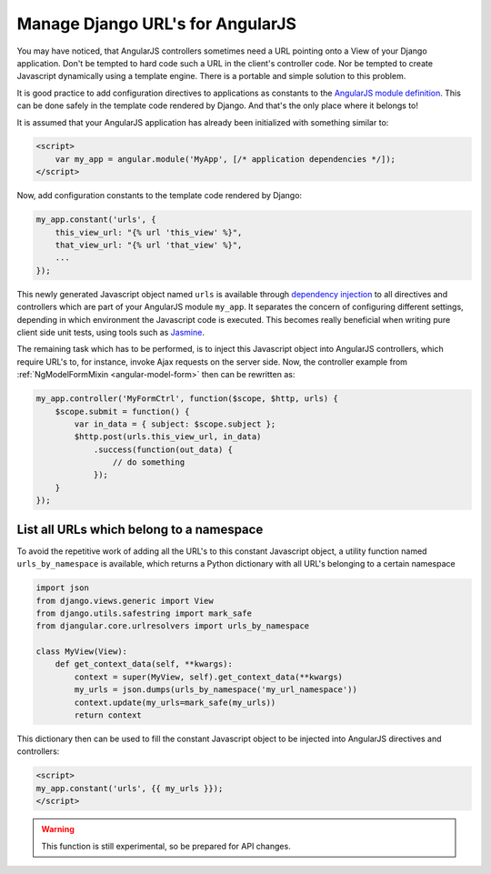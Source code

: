 .. _manage-urls:

=================================
Manage Django URL's for AngularJS
=================================

.. deprecated::
   There is a proper way to provide reverse URLs for AngularJS, see the :ref:`updated docs <reverse-urls>`.

You may have noticed, that AngularJS controllers sometimes need a URL pointing onto a View of your
Django application. Don't be tempted to hard code such a URL in the client's controller code. Nor
be tempted to create Javascript dynamically using a template engine. There is a portable and simple
solution to this problem.

It is good practice to add configuration directives to applications as constants to the `AngularJS
module definition`_. This can be done safely in the template code rendered by Django. And that's the
only place where it belongs to!

It is assumed that your AngularJS application has already been initialized with something
similar to:

.. code-block:: html

	<script>
	    var my_app = angular.module('MyApp', [/* application dependencies */]);
	</script>

Now, add configuration constants to the template code rendered by Django:

.. code-block:: javascript

	my_app.constant('urls', {
	    this_view_url: "{% url 'this_view' %}",
	    that_view_url: "{% url 'that_view' %}",
	    ...
	});

This newly generated Javascript object named ``urls`` is available through `dependency injection`_
to all directives and controllers which are part of your AngularJS module ``my_app``.
It separates the concern of configuring different settings, depending in which environment the
Javascript code is executed. This becomes really beneficial when writing pure client side unit
tests, using tools such as Jasmine_.

The remaining task which has to be performed, is to inject this Javascript object into AngularJS
controllers, which require URL's to, for instance, invoke Ajax requests on the server side.
Now, the controller example from :ref:`NgModelFormMixin <angular-model-form>` then can be rewritten as:

.. code-block:: javascript

	my_app.controller('MyFormCtrl', function($scope, $http, urls) {
	    $scope.submit = function() {
	        var in_data = { subject: $scope.subject };
	        $http.post(urls.this_view_url, in_data)
	            .success(function(out_data) {
	                // do something
	            });
	    }
	});


List all URLs which belong to a namespace
------------------------------------------
To avoid the repetitive work of adding all the URL's to this constant Javascript object, a utility
function named ``urls_by_namespace`` is available, which returns a Python dictionary with all URL's
belonging to a certain namespace

.. code-block:: python

	import json
	from django.views.generic import View
	from django.utils.safestring import mark_safe
	from djangular.core.urlresolvers import urls_by_namespace

	class MyView(View):
	    def get_context_data(self, **kwargs):
	        context = super(MyView, self).get_context_data(**kwargs)
	        my_urls = json.dumps(urls_by_namespace('my_url_namespace'))
	        context.update(my_urls=mark_safe(my_urls))
	        return context

This dictionary then can be used to fill the constant Javascript object to be injected into
AngularJS directives and controllers:

.. code-block:: html

	<script>
	my_app.constant('urls', {{ my_urls }});
	</script>

.. warning:: This function is still experimental, so be prepared for API changes.

.. _AngularJS module definition: http://docs.angularjs.org/api/angular.module
.. _AngularJS html partial: http://docs.angularjs.org/tutorial/step_07#template
.. _dependency injection: http://docs.angularjs.org/guide/di
.. _Jasmine: http://pivotal.github.io/jasmine/
